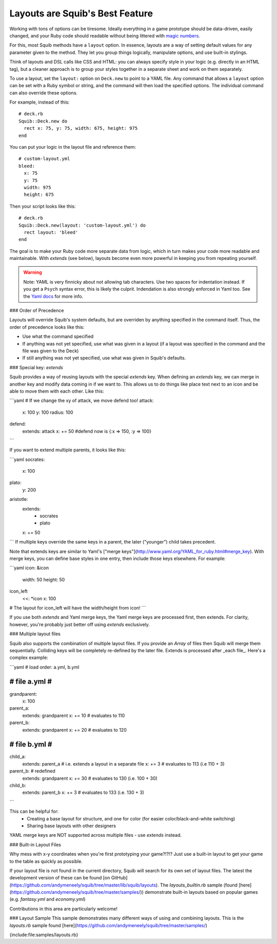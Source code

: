 Layouts are Squib's Best Feature
================================

Working with tons of options can be tiresome. Ideally everything in a game prototype should be data-driven, easily changed, and your Ruby code should readable without being littered with `magic numbers <http://stackoverflow.com/questions/47882/what-is-a-magic-number-and-why-is-it-bad>`_.

For this, most Squib methods have a ``layout`` option.  In essence, layouts are a way of setting default values for any parameter given to the method. They let you group things logically, manipulate options, and use built-in stylings.

Think of layouts and DSL calls like CSS and HTML: you can always specify style in your logic (e.g. directly in an HTML tag), but a cleaner approach is to group your styles together in a separate sheet and work on them separately.

To use a layout, set the ``layout:`` option on ``Deck.new`` to point to a YAML file. Any command that allows a ``layout`` option can be set with a Ruby symbol or string, and the command will then load the specified options. The individual command can also override these options.

For example, instead of this::

  # deck.rb
  Squib::Deck.new do
    rect x: 75, y: 75, width: 675, height: 975
  end

You can put your logic in the layout file and reference them::

  # custom-layout.yml
  bleed:
    x: 75
    y: 75
    width: 975
    height: 675

Then your script looks like this::

  # deck.rb
  Squib::Deck.new(layout: 'custom-layout.yml') do
    rect layout: 'bleed'
  end

The goal is to make your Ruby code more separate data from logic, which in turn makes your code more readable and maintainable. With `extends` (see below), layouts become even more powerful in keeping you from repeating yourself.

.. warning::

  Note: YAML is very finnicky about not allowing tab characters. Use two spaces for indentation instead. If you get a ``Psych`` syntax error, this is likely the culprit. Indendation is also strongly enforced in Yaml too. See the `Yaml docs <http://www.yaml.org/YAML_for_ruby.html>`_ for more info.

### Order of Precedence

Layouts will override Squib's system defaults, but are overriden by anything specified in the command itself. Thus, the order of precedence looks like this:

* Use what the command specified
* If anything was not yet specified, use what was given in a layout (if a layout was specified in the command and the file was given to the Deck)
* If still anything was not yet specified, use what was given in Squib's defaults.

### Special key: `extends`

Squib provides a way of reusing layouts with the special `extends` key. When defining an `extends` key, we can merge in another key and modify data coming in if we want to. This allows us to do things like place text next to an icon and be able to move them with each other. Like this:

```yaml
# If we change the xy of attack, we move defend too!
attack:
  x: 100
  y: 100
  radius: 100
defend:
  extends: attack
  x: += 50
  #defend now is {:x => 150, :y => 100}
```

If you want to extend multiple parents, it looks like this:

```yaml
socrates:
  x: 100
plato:
  y: 200
aristotle:
  extends:
    - socrates
    - plato
  x: += 50
```
If multiple keys override the same keys in a parent, the later ("younger") child takes precedent.

Note that extends keys are similar to Yaml's ["merge keys"](http://www.yaml.org/YAML_for_ruby.html#merge_key). With merge keys, you can define base styles in one entry, then include those keys elsewhere. For example:

```yaml
icon: &icon
  width: 50
  height: 50
icon_left
  <<: *icon
  x: 100
# The layout for icon_left will have the width/height from icon!
```

If you use both `extends` and Yaml merge keys, the Yaml merge keys are processed first, then extends. For clarity, however, you're probably just better off using `extends` exclusively.

### Multiple layout files

Squib also supports the combination of multiple layout files. If you provide an `Array` of files then Squib will merge them sequentially. Colliding keys will be completely re-defined by the later file. Extends is processed after _each file_. Here's a complex example:

```yaml
# load order: a.yml, b.yml

##############
# file a.yml #
##############
grandparent:
  x: 100
parent_a:
  extends: grandparent
  x: += 10   # evaluates to 110
parent_b:
  extends: grandparent
  x: += 20   # evaluates to 120

##############
# file b.yml #
##############
child_a:
  extends: parent_a  # i.e. extends a layout in a separate file
  x: += 3    # evaluates to 113 (i.e 110 + 3)
parent_b:    # redefined
  extends: grandparent
  x: += 30   # evaluates to 130 (i.e. 100 + 30)
child_b:
  extends: parent_b
  x: += 3    # evaluates to 133 (i.e. 130 + 3)
```

This can be helpful for:
  * Creating a base layout for structure, and one for color (for easier color/black-and-white switching)
  * Sharing base layouts with other designers

YAML merge keys are NOT supported across multiple files - use `extends` instead.

### Built-in Layout Files

Why mess with x-y coordinates when you're first prototyping your game?!?!? Just use a built-in layout to get your game to the table as quickly as possible.

If your layout file is not found in the current directory, Squib will search for its own set of layout files.  The latest the development version of these can be found [on GitHub](https://github.com/andymeneely/squib/tree/master/lib/squib/layouts). The `layouts_builtin.rb` sample (found [here](https://github.com/andymeneely/squib/tree/master/samples/)) demonstrate built-in layouts based on popular games (e.g. `fantasy.yml` and `economy.yml`)

Contributions in this area are particularly welcome!

### Layout Sample
This sample demonstrates many different ways of using and combining layouts. This is the `layouts.rb` sample found [here](https://github.com/andymeneely/squib/tree/master/samples/)

{include:file:samples/layouts.rb}
